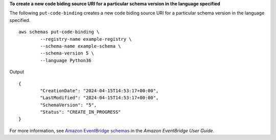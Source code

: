 **To create a new code biding source URI for a particular schema version in the language specified**

The following ``put-code-binding`` creates a new code biding source URI for a particular schema version in the language specified. ::

	aws schemas put-code-binding \
		--registry-name example-registry \
		--schema-name example-schema \
		--schema-version 5 \
		--language Python36

Output ::

	{
		"CreationDate": "2024-04-15T14:53:17+00:00",
		"LastModified": "2024-04-15T14:53:17+00:00",
		"SchemaVersion": "5",
		"Status": "CREATE_IN_PROGRESS"
	}

For more information, see `Amazon EventBridge schemas <https://docs.aws.amazon.com/eventbridge/latest/userguide/eb-schema.html>`__ in the *Amazon EventBridge User Guide*.